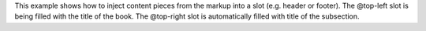 This example shows how to inject content pieces from the markup into a slot
(e.g. header or footer). The @top-left slot is being filled with the title of
the book.  The @top-right slot is automatically filled with title of the
subsection.
